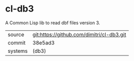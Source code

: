 * cl-db3

A Common Lisp lib to read dbf files version 3.

|---------+-------------------------------------------|
| source  | git:https://github.com/dimitri/cl-db3.git |
| commit  | 38e5ad3                                   |
| systems | (db3)                                     |
|---------+-------------------------------------------|
